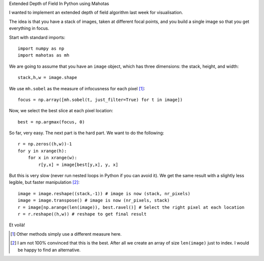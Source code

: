 Extended Depth of Field In Python using Mahotas

I wanted to implement an extended depth of field algorithm last week for
visualisation.

The idea is that you have a stack of images, taken at different focal points,
and you build a single image so that you get everything in focus.

Start with standard imports::

    import numpy as np
    import mahotas as mh

We are going to assume that you have an ``image`` object, which has three
dimensions: the stack, height, and width::

    stack,h,w = image.shape

We use ``mh.sobel`` as the measure of infocusness for each pixel [#]_::

    focus = np.array([mh.sobel(t, just_filter=True) for t in image])

Now, we select the best slice at each pixel location::

    best = np.argmax(focus, 0)

So far, very easy. The next part is the hard part. We want to do the
following::

    r = np.zeros((h,w))-1
    for y in xrange(h):
        for x in xrange(w):
            r[y,x] = image[best[y,x], y, x]

But this is very slow (never run nested loops in Python if you can avoid it).
We get the same result with a slightly less legible, but faster manipulation
[#]_::

    image = image.reshape((stack,-1)) # image is now (stack, nr_pixels)
    image = image.transpose() # image is now (nr_pixels, stack)
    r = image[np.arange(len(image)), best.ravel()] # Select the right pixel at each location
    r = r.reshape((h,w)) # reshape to get final result

Et voilà!

.. [#] Other methods simply use a different measure here.

.. [#] I am not 100% convinced that this is the best. After all we create an
   array of size ``len(image)`` just to index. I would be happy to find an alternative.

